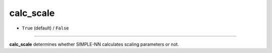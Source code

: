 ==========
calc_scale
==========

- ``True`` (default) / ``False``
----

**calc_scale** determines whether SIMPLE-NN calculates scaling parameters or not.
